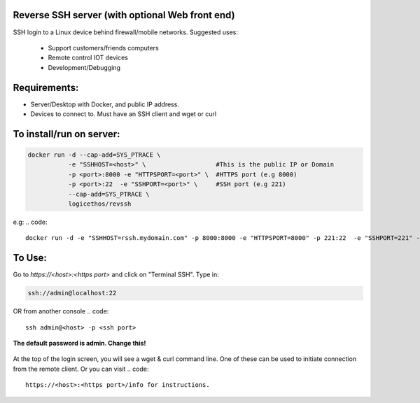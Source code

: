 Reverse SSH server (with optional Web front end)
----------

SSH login to a Linux device behind firewall/mobile networks.  Suggested uses:

 - Support customers/friends computers
 - Remote control IOT devices
 - Development/Debugging




Requirements:
-------------

- Server/Desktop with Docker, and public IP address.
- Devices to connect to. Must have an SSH client and wget or curl



To install/run on server:
-----------

.. code::

    docker run -d --cap-add=SYS_PTRACE \
               -e "SSHHOST=<host>" \                   #This is the public IP or Domain
               -p <port>:8000 -e "HTTPSPORT=<port>" \  #HTTPS port (e.g 8000)
               -p <port>:22  -e "SSHPORT=<port>" \     #SSH port (e.g 221)
               --cap-add=SYS_PTRACE \
               logicethos/revssh

e.g:
.. code::

    docker run -d -e "SSHHOST=rssh.mydomain.com" -p 8000:8000 -e "HTTPSPORT=8000" -p 221:22  -e "SSHPORT=221" --restart always logicethos/revssh



To Use:
-------

Go to `https://<host>:<https port>` and click on "Terminal SSH".  Type in:

.. code::

   ssh://admin@localhost:22

OR from another console
.. code::

    ssh admin@<host> -p <ssh port>

**The default password is admin.  Change this!**


.. figure:: https://raw.githubusercontent.com/logicethos/RevSSH/master/screenshot1.png

At the top of the login screen, you will see a wget & curl command line.  One of these can be used to initiate connection from the remote client.  Or you can visit 
.. code::

   https://<host>:<https port>/info for instructions.
